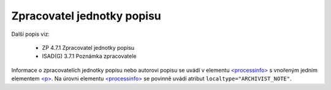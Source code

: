 .. _ead_item_types_zpracovatel:

===================================================================
Zpracovatel jednotky popisu
===================================================================

Další popis viz:

 - ZP 4.7.1 Zpracovatel jednotky popisu
 - ISAD(G) 3.7.1 Poznámka zpracovatele


Informace o zpracovatelích jednotky popisu nebo autorovi popisu
se uvádí v elementu `<processinfo> <https://loc.gov/ead/EAD3taglib/EAD3-TL-eng.html#elem-processinfo>`_
s vnořeným jedním elementem 
`<p> <https://loc.gov/ead/EAD3taglib/EAD3-TL-eng.html#elem-p>`_. Na úrovni 
elementu `<processinfo> <https://loc.gov/ead/EAD3taglib/EAD3-TL-eng.html#elem-processinfo>`_
se povinně uvádí atribut ``localtype="ARCHIVIST_NOTE"``.


.. code-block:: xml
  :caption: Příklad zápisu zpracovatele jednotky popisu

  <ead:processinfo localtype="ARCHIVIST_NOTE">
    <ead:p>vypracoval v roce 1977 Pavel Brožka</ead:p>
  </ead:processinfo>
